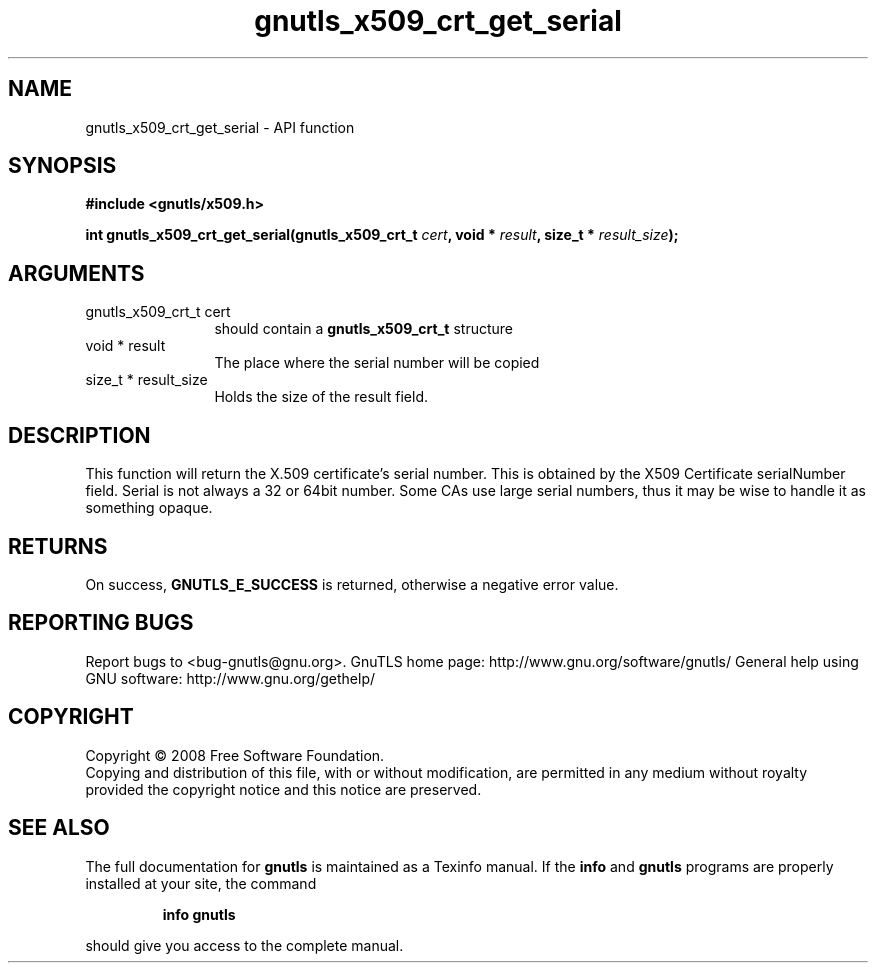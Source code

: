 .\" DO NOT MODIFY THIS FILE!  It was generated by gdoc.
.TH "gnutls_x509_crt_get_serial" 3 "2.10.1" "gnutls" "gnutls"
.SH NAME
gnutls_x509_crt_get_serial \- API function
.SH SYNOPSIS
.B #include <gnutls/x509.h>
.sp
.BI "int gnutls_x509_crt_get_serial(gnutls_x509_crt_t " cert ", void * " result ", size_t * " result_size ");"
.SH ARGUMENTS
.IP "gnutls_x509_crt_t cert" 12
should contain a \fBgnutls_x509_crt_t\fP structure
.IP "void * result" 12
The place where the serial number will be copied
.IP "size_t * result_size" 12
Holds the size of the result field.
.SH "DESCRIPTION"
This function will return the X.509 certificate's serial number.
This is obtained by the X509 Certificate serialNumber field. Serial
is not always a 32 or 64bit number. Some CAs use large serial
numbers, thus it may be wise to handle it as something opaque.
.SH "RETURNS"
On success, \fBGNUTLS_E_SUCCESS\fP is returned, otherwise a
negative error value.
.SH "REPORTING BUGS"
Report bugs to <bug-gnutls@gnu.org>.
GnuTLS home page: http://www.gnu.org/software/gnutls/
General help using GNU software: http://www.gnu.org/gethelp/
.SH COPYRIGHT
Copyright \(co 2008 Free Software Foundation.
.br
Copying and distribution of this file, with or without modification,
are permitted in any medium without royalty provided the copyright
notice and this notice are preserved.
.SH "SEE ALSO"
The full documentation for
.B gnutls
is maintained as a Texinfo manual.  If the
.B info
and
.B gnutls
programs are properly installed at your site, the command
.IP
.B info gnutls
.PP
should give you access to the complete manual.
